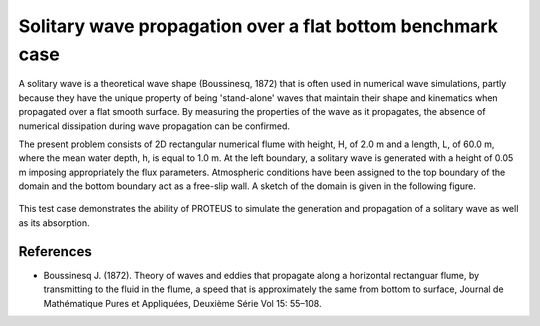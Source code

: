 Solitary wave propagation over a flat bottom  benchmark case
===============================================================

A solitary wave is a theoretical wave shape (Boussinesq, 1872) that is often used in numerical wave simulations, partly because they have the unique property of being 'stand-alone' waves that maintain their shape and kinematics when propagated over a flat smooth surface.  By measuring the properties of the wave as it propagates, the absence of numerical dissipation during wave propagation can be confirmed.

The present problem consists of 2D rectangular numerical flume with height, H, of 2.0 m and a length, L, of 60.0 m, where the mean water depth, h, is equal to 1.0 m. At the left boundary, a solitary wave is generated with a height of 0.05 m imposing appropriately the flux parameters. Atmospheric conditions have been assigned to the top boundary of the domain and the bottom boundary act as a free-slip wall.
A sketch of the domain is given in the following figure.

.. figure:: ./SolitaryWave.bmp
 
This test case demonstrates the ability of PROTEUS to simulate the generation and propagation of a solitary wave as well as its absorption.

References
--------------------------------

- Boussinesq J. (1872). Theory of waves and eddies that propagate along a horizontal rectanguar flume, by transmitting to the fluid in the flume, a speed that is approximately the same from bottom to surface, Journal de Mathématique Pures et Appliquées, Deuxième Série Vol 15: 55–108.








